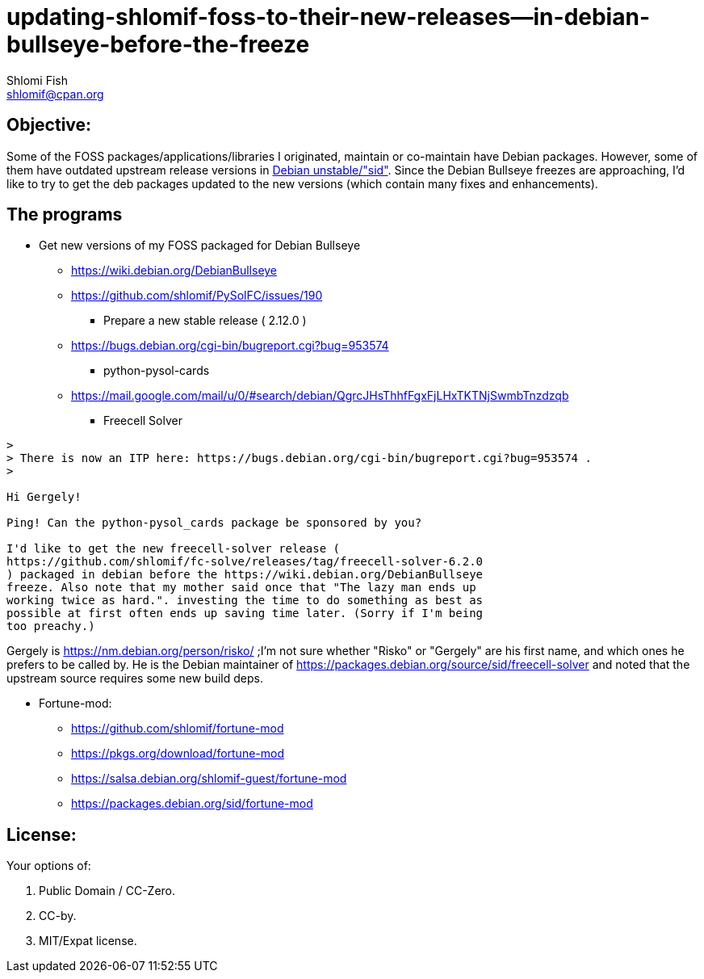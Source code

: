 updating-shlomif-foss-to-their-new-releases--in-debian-bullseye-before-the-freeze
=================================================================================
Shlomi Fish <shlomif@cpan.org>
:Date: 2020-11-20
:Revision: $Id$


[id="objective"]
Objective:
----------

Some of the FOSS packages/applications/libraries I originated, maintain
or co-maintain have Debian packages. However, some of them have
outdated upstream release versions in https://wiki.debian.org/DebianUnstable[Debian unstable/"sid"].
Since the Debian Bullseye freezes are approaching, I'd like to try to
get the deb packages updated to the new versions (which contain many
fixes and enhancements).

[id="the_programs"]
The programs
------------

* Get new versions of my FOSS packaged for Debian Bullseye
** https://wiki.debian.org/DebianBullseye
** https://github.com/shlomif/PySolFC/issues/190
*** Prepare a new stable release ( 2.12.0 )
** https://bugs.debian.org/cgi-bin/bugreport.cgi?bug=953574
*** python-pysol-cards
** https://mail.google.com/mail/u/0/#search/debian/QgrcJHsThhfFgxFjLHxTKTNjSwmbTnzdzqb
*** Freecell Solver


[quote]
----
>
> There is now an ITP here: https://bugs.debian.org/cgi-bin/bugreport.cgi?bug=953574 .
>

Hi Gergely!

Ping! Can the python-pysol_cards package be sponsored by you?

I'd like to get the new freecell-solver release (
https://github.com/shlomif/fc-solve/releases/tag/freecell-solver-6.2.0
) packaged in debian before the https://wiki.debian.org/DebianBullseye
freeze. Also note that my mother said once that "The lazy man ends up
working twice as hard.". investing the time to do something as best as
possible at first often ends up saving time later. (Sorry if I'm being
too preachy.)
----

Gergely is https://nm.debian.org/person/risko/ ;I'm not sure whether "Risko"
or "Gergely" are his first name, and which ones he prefers to be called by.
He is the Debian maintainer of https://packages.debian.org/source/sid/freecell-solver
and noted that the upstream source requires some new build deps.

* Fortune-mod:
** https://github.com/shlomif/fortune-mod
** https://pkgs.org/download/fortune-mod
** https://salsa.debian.org/shlomif-guest/fortune-mod
** https://packages.debian.org/sid/fortune-mod

[id="license"]
License:
--------

Your options of:

1. Public Domain / CC-Zero.

2. CC-by.

3. MIT/Expat license.

